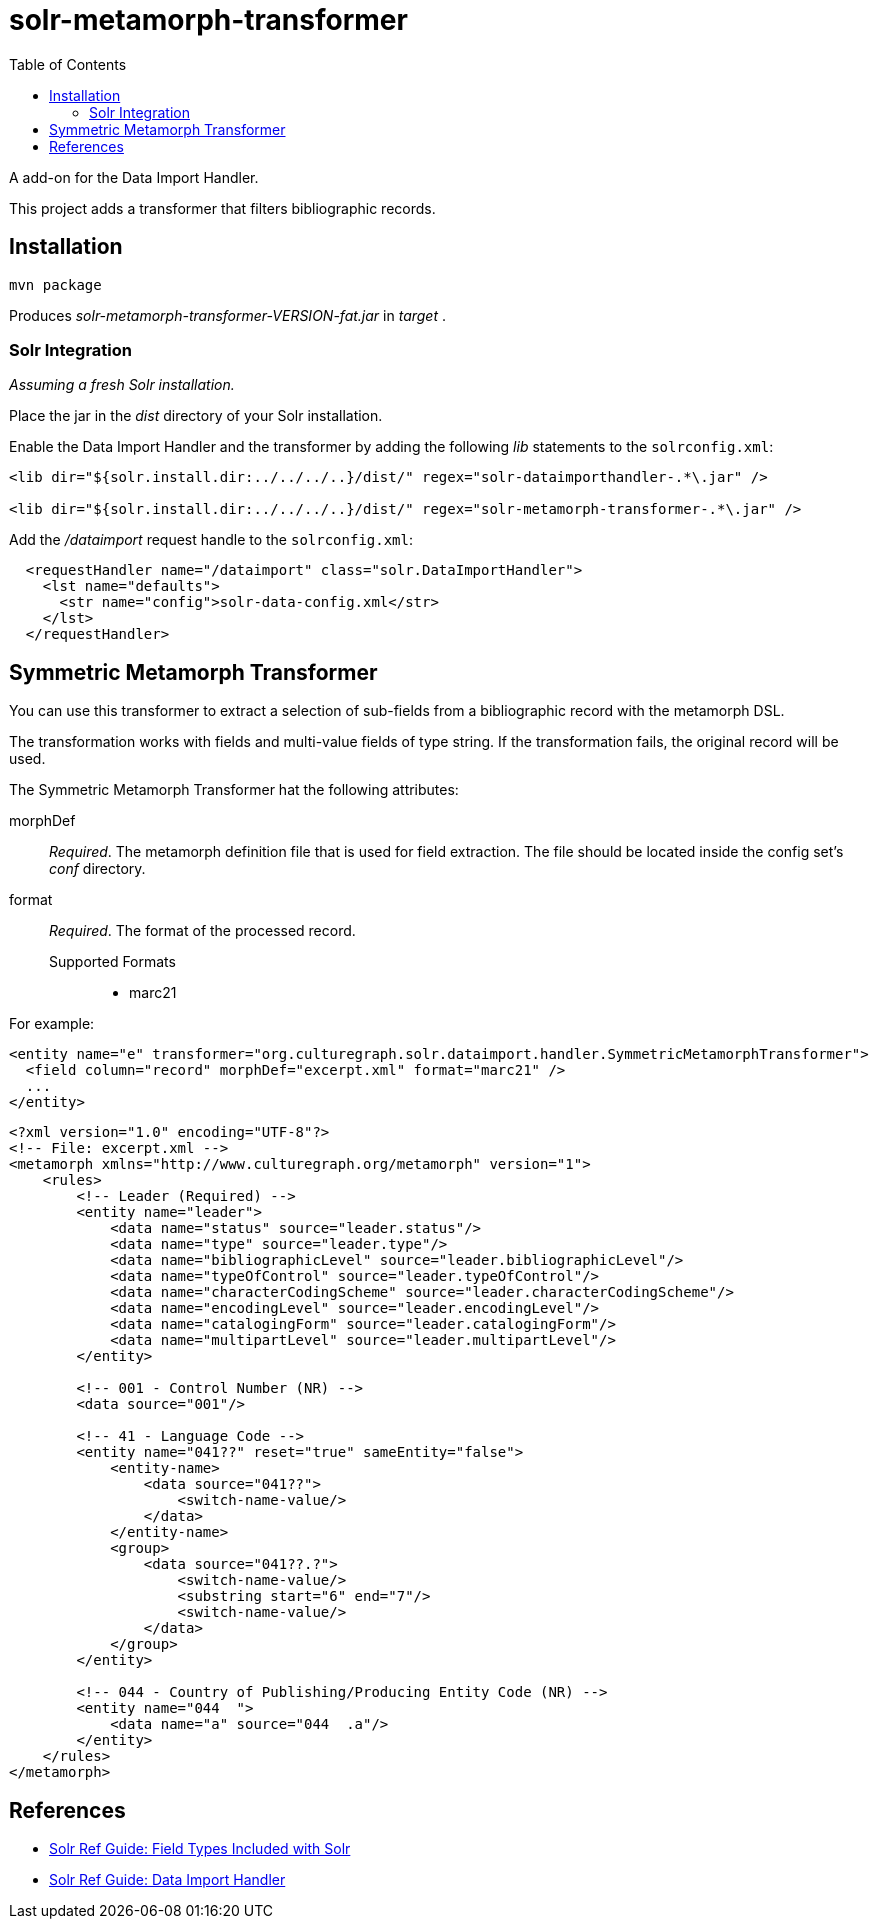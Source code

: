 = solr-metamorph-transformer
:toc:

A add-on for the Data Import Handler.

This project adds a transformer that filters bibliographic records.

== Installation

----
mvn package
----

Produces _solr-metamorph-transformer-VERSION-fat.jar_ in _target_ .

=== Solr Integration

_Assuming a fresh Solr installation._

Place the jar in the _dist_ directory of your Solr installation.

Enable the Data Import Handler and the transformer by adding the following
_lib_ statements to the `solrconfig.xml`:

----
<lib dir="${solr.install.dir:../../../..}/dist/" regex="solr-dataimporthandler-.*\.jar" />

<lib dir="${solr.install.dir:../../../..}/dist/" regex="solr-metamorph-transformer-.*\.jar" />
----

Add the _/dataimport_ request handle to the `solrconfig.xml`:

----
  <requestHandler name="/dataimport" class="solr.DataImportHandler">
    <lst name="defaults">
      <str name="config">solr-data-config.xml</str>
    </lst>
  </requestHandler>
----

== Symmetric Metamorph Transformer

You can use this transformer to extract a selection of sub-fields from a bibliographic record with the metamorph DSL.

The transformation works with fields and multi-value fields of type string.
If the transformation fails, the original record will be used.

The Symmetric Metamorph Transformer hat the following attributes:

morphDef::
_Required_. The metamorph definition file that is used for field extraction.
The file should be located inside the config set's _conf_ directory.

format::
_Required_. The format of the processed record.

Supported Formats:::
* marc21

For example:

[source,xml]
----
<entity name="e" transformer="org.culturegraph.solr.dataimport.handler.SymmetricMetamorphTransformer">
  <field column="record" morphDef="excerpt.xml" format="marc21" />
  ...
</entity>
----

[source,xml]
----
<?xml version="1.0" encoding="UTF-8"?>
<!-- File: excerpt.xml -->
<metamorph xmlns="http://www.culturegraph.org/metamorph" version="1">
    <rules>
        <!-- Leader (Required) -->
        <entity name="leader">
            <data name="status" source="leader.status"/>
            <data name="type" source="leader.type"/>
            <data name="bibliographicLevel" source="leader.bibliographicLevel"/>
            <data name="typeOfControl" source="leader.typeOfControl"/>
            <data name="characterCodingScheme" source="leader.characterCodingScheme"/>
            <data name="encodingLevel" source="leader.encodingLevel"/>
            <data name="catalogingForm" source="leader.catalogingForm"/>
            <data name="multipartLevel" source="leader.multipartLevel"/>
        </entity>

        <!-- 001 - Control Number (NR) -->
        <data source="001"/>

        <!-- 41 - Language Code -->
        <entity name="041??" reset="true" sameEntity="false">
            <entity-name>
                <data source="041??">
                    <switch-name-value/>
                </data>
            </entity-name>
            <group>
                <data source="041??.?">
                    <switch-name-value/>
                    <substring start="6" end="7"/>
                    <switch-name-value/>
                </data>
            </group>
        </entity>

        <!-- 044 - Country of Publishing/Producing Entity Code (NR) -->
        <entity name="044  ">
            <data name="a" source="044  .a"/>
        </entity>
    </rules>
</metamorph>
----

== References

* link:https://lucene.apache.org/solr/guide/7_4/field-types-included-with-solr.html[Solr Ref Guide: Field Types Included with Solr]
* link:https://lucene.apache.org/solr/guide/7_4/uploading-structured-data-store-data-with-the-data-import-handler.html[Solr Ref Guide: Data Import Handler]
